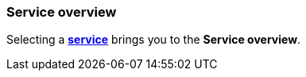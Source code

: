 [role="xpack"]
[[service-overview]]
=== Service overview

Selecting a <<services,*service*>> brings you to the *Service overview*.